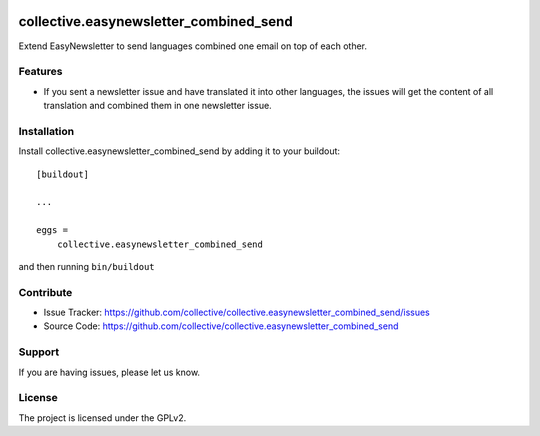 .. This README is meant for consumption by humans and pypi. Pypi can render rst files so please do not use Sphinx features.
   If you want to learn more about writing documentation, please check out: http://docs.plone.org/about/documentation_styleguide.html
   This text does not appear on pypi or github. It is a comment.

.. image:: https://coveralls.io/repos/github/collective/collective.easynewsletter_combined_send/badge.svg?branch=master
    :target: https://coveralls.io/github/collective/collective.easynewsletter_combined_send?branch=master
    :alt: Coveralls

.. image:: https://img.shields.io/pypi/v/collective.easynewsletter_combined_send.svg
    :target: https://pypi.python.org/pypi/collective.easynewsletter_combined_send/
    :alt: Latest Version

.. image:: https://img.shields.io/pypi/pyversions/collective.easynewsletter_combined_send.svg?style=plastic   :alt: Supported - Python Versions



=======================================
collective.easynewsletter_combined_send
=======================================

Extend EasyNewsletter to send languages combined one email on top of each other.


Features
--------

- If you sent a newsletter issue and have translated it into other languages, the issues will get the content of all translation and combined them in one newsletter issue.


Installation
------------

Install collective.easynewsletter_combined_send by adding it to your buildout::

    [buildout]

    ...

    eggs =
        collective.easynewsletter_combined_send


and then running ``bin/buildout``


Contribute
----------

- Issue Tracker: https://github.com/collective/collective.easynewsletter_combined_send/issues
- Source Code: https://github.com/collective/collective.easynewsletter_combined_send


Support
-------

If you are having issues, please let us know.


License
-------

The project is licensed under the GPLv2.
